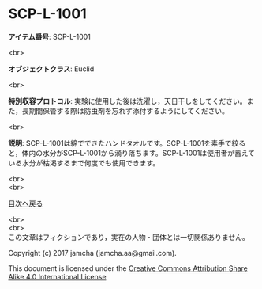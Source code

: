 #+OPTIONS: toc:nil
#+OPTIONS: \n:t

* SCP-L-1001

  *アイテム番号*: SCP-L-1001

  <br>

  *オブジェクトクラス*: Euclid

  <br>

  *特別収容プロトコル*: 実験に使用した後は洗濯し，天日干しをしてください。また，長期間保管する際は防虫剤を忘れず添付するようにしてください。

  <br>

  *説明*: SCP-L-1001は綿でできたハンドタオルです。SCP-L-1001を素手で絞ると，体内の水分がSCP-L-1001から滴り落ちます。SCP-L-1001は使用者が蓄えている水分が枯渇するまで何度でも使用できます。
  
  <br>
  <br>
  
  [[https://github.com/jamcha-aa/SCP/blob/master/README.md][目次へ戻る]]
  
  <br>
  <br>
  この文章はフィクションであり，実在の人物・団体とは一切関係ありません。

  Copyright (c) 2017 jamcha (jamcha.aa@gmail.com).

  This document is licensed under the [[http://creativecommons.org/licenses/by-sa/4.0/deed][Creative Commons Attribution Share Alike 4.0 International License]]

  [[http://creativecommons.org/licenses/by-sa/4.0/deed][file:http://i.creativecommons.org/l/by-sa/3.0/80x15.png]]

